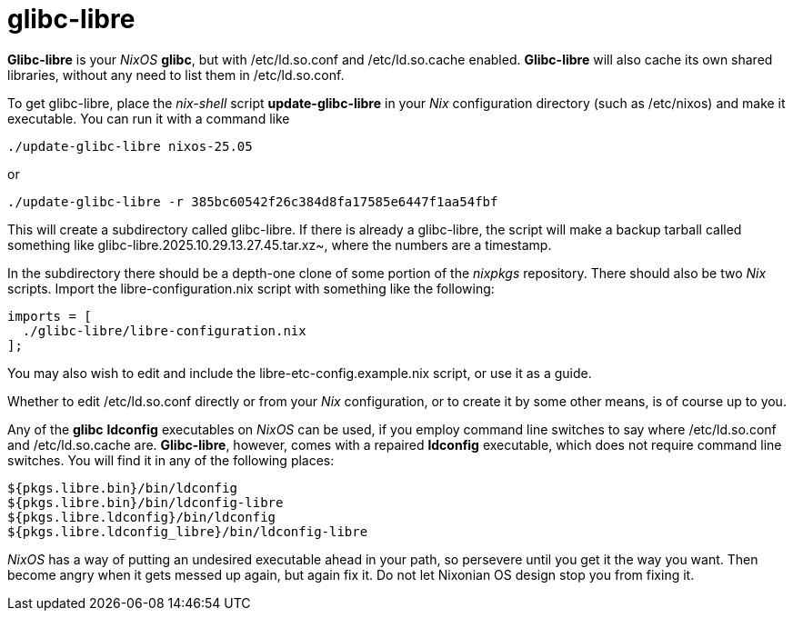 = glibc-libre

*Glibc-libre* is your _NixOS_ *glibc*, but with +/etc/ld.so.conf+ and
 +/etc/ld.so.cache+ enabled. *Glibc-libre* will also cache its own
 shared libraries, without any need to list them in +/etc/ld.so.conf+.

To get +glibc-libre+, place the _nix-shell_ script
*update-glibc-libre* in your _Nix_ configuration directory (such as
+/etc/nixos+) and make it executable. You can run it with a command like
[source,sh]
----
./update-glibc-libre nixos-25.05
----
or
[source,sh]
----
./update-glibc-libre -r 385bc60542f26c384d8fa17585e6447f1aa54fbf
----
This will create a subdirectory called +glibc-libre+. If there is
already a +glibc-libre+, the script will make a backup tarball called
something like +glibc-libre.2025.10.29.13.27.45.tar.xz~+, where the
numbers are a timestamp.

In the subdirectory there should be a depth-one clone of some portion
of the _nixpkgs_ repository. There should also be two _Nix_ scripts.
Import the +libre-configuration.nix+ script with something like the
following:
[source,nix]
----
imports = [
  ./glibc-libre/libre-configuration.nix
];
----
You may also wish to edit and include the
+libre-etc-config.example.nix+ script, or use it as a guide.

Whether to edit +/etc/ld.so.conf+ directly or from your _Nix_
configuration, or to create it by some other means, is of course up
to you.

Any of the *glibc* *ldconfig* executables on _NixOS_ can be used, if
you employ command line switches to say where +/etc/ld.so.conf+ and
+/etc/ld.so.cache+ are. *Glibc-libre*, however, comes with a repaired
*ldconfig* executable, which does not require command line switches.
You will find it in any of the following places:
[source,nix]
----
${pkgs.libre.bin}/bin/ldconfig
${pkgs.libre.bin}/bin/ldconfig-libre
${pkgs.libre.ldconfig}/bin/ldconfig
${pkgs.libre.ldconfig_libre}/bin/ldconfig-libre
----
_NixOS_ has a way of putting an undesired executable ahead in your
path, so persevere until you get it the way you want. Then become
angry when it gets messed up again, but again fix it. Do not let
Nixonian OS design stop you from fixing it.
